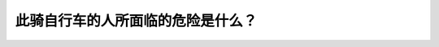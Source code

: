 .. raw:: html

   <div class="question-page">
   <div class="test-name">加拿大BC省驾照笔试题库(小红书200题在线版)|2024版</div>

.. meta::
   :description: 此骑自行车的人所面临的危险是什么？
   :keywords: 温哥华驾照笔试,  温哥华驾照,  BC省驾照笔试自行车, 停泊车辆, 开车门危险

.. raw:: html

   <div class="question-card">


此骑自行车的人所面临的危险是什么？
==================================

.. raw:: html

   <hr>

.. image:: /../../../images/driver_test/ca/bc/110.png
   :width: 70%
   :alt: Image for the question
   :class: question-image
   :align: center



.. raw:: html

   <div id="q110" class="quiz">
       <div class="option" id="q110-A" onclick="selectOption('q110', 'A', false)">
           A. 停泊在对面马路的车辆在开启时会撞到她
       </div>
       <div class="option" id="q110-B" onclick="selectOption('q110', 'B', false)">
           B. 路上后车的车辆
       </div>
       <div class="option" id="q110-C" onclick="selectOption('q110', 'C', false)">
           C. 她可能歪倒撞到停泊在路旁的车辆
       </div>
       <div class="option" id="q110-D" onclick="selectOption('q110', 'D', true)">
           D. 车里的人可能随时打开车门撞倒她
       </div>
       <p id="q110-result" class="result"></p>
   </div>

   <hr>

.. dropdown:: ►|explanation|

   骑自行车的人可能遇到停泊车辆内的人突然打开车门，因此驾驶员应保持安全距离。

.. raw:: html

   <div class="nav-buttons">
       <a href="q109.html" class="button">|prev_question|</a>
       <span class="page-indicator">110 / 200</span>
       <a href="q111.html" class="button">|next_question|</a>
   </div>
   </div>

   </div>

